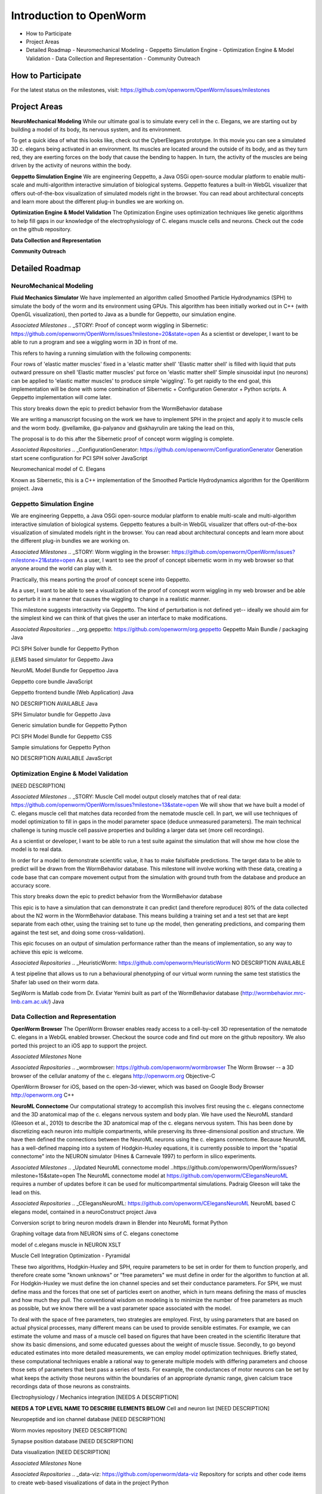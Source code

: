 ************************
Introduction to OpenWorm
************************

* How to Participate
* Project Areas
* Detailed Roadmap
  - Neuromechanical Modeling
  - Geppetto Simulation Engine
  - Optimization Engine & Model Validation
  - Data Collection and Representation
  - Community Outreach


How to Participate
==================
For the latest status on the milestones, visit: https://github.com/openworm/OpenWorm/issues/milestones


Project Areas
=============
**NeuroMechanical Modeling**
While our ultimate goal is to simulate every cell in the c. Elegans, we are starting out by building a model of its body, its nervous system, and its environment.

To get a quick idea of what this looks like, check out the CyberElegans prototype. In this movie you can see a simulated 3D c. elegans being activated in an environment. Its muscles are located around the outside of its body, and as they turn red, they are exerting forces on the body that cause the bending to happen. In turn, the activity of the muscles are being driven by the activity of neurons within the body.

**Geppetto Simulation Engine**
We are engineering Geppetto, a Java OSGi open-source modular platform to enable multi-scale and multi-algorithm interactive simulation of biological systems. Geppetto features a built-in WebGL visualizer that offers out-of-the-box visualization of simulated models right in the browser. You can read about architectural concepts and learn more about the different plug-in bundles we are working on.

**Optimization Engine & Model Validation**
The Optimization Engine uses optimization techniques like genetic algorithms to help fill gaps in our knowledge of the electrophysiology of C. elegans muscle cells and neurons. Check out the code on the github repository.

**Data Collection and Representation**

**Community Outreach**





Detailed Roadmap
================
NeuroMechanical Modeling
------------------------

**Fluid Mechanics Simulator**
We have implemented an algorithm called Smoothed Particle Hydrodynamics (SPH) to simulate the body of the worm and its environment using GPUs. This algorithm has been initially worked out in C++ (with OpenGL visualization), then ported to Java as a bundle for Geppetto, our simulation engine.

*Associated Milestones*
.. _STORY: Proof of concept worm wiggling in Sibernetic: https://github.com/openworm/OpenWorm/issues?milestone=20&state=open
As a scientist or developer, I want to be able to run a program and see a wiggling worm in 3D in front of me.

This refers to having a running simulation with the following components:

Four rows of 'elastic matter muscles' fixed in a 'elastic matter shell'
'Elastic matter shell' is filled with liquid that puts outward pressure on shell
'Elastic matter muscles' put force on 'elastic matter shell'
Simple sinusoidal input (no neurons) can be applied to 'elastic matter muscles' to produce simple 'wiggling'.
To get rapidly to the end goal, this implementation will be done with some combination of Sibernetic + Configuration Generator + Python scripts. A Geppetto implementation will come later.

This story breaks down the epic to predict behavior from the WormBehavior database

.. _Electrofluid Paper: https://github.com/openworm/OpenWorm/issues?milestone=17&state=open
We are writing a manuscript focusing on the work we have to implement SPH in the project and apply it to muscle cells and the worm body. @vellamike, @a-palyanov and @skhayrulin are taking the lead on this,

The proposal is to do this after the Sibernetic proof of concept worm wiggling is complete.

*Associated Repositories*
.. _ConfigurationGenerator: https://github.com/openworm/ConfigurationGenerator
Generation start scene configuration for PCI SPH solver
JavaScript

.. _CyberElegans: https://github.com/openworm/CyberElegans
Neuromechanical model of C. Elegans

.. _Smoothed-Particle-Hydrodynamics: https://github.com/openworm/Smoothed-Particle-Hydrodynamics
Known as Sibernetic, this is a C++ implementation of the Smoothed Particle Hydrodynamics algorithm for the OpenWorm project.
Java


Geppetto Simulation Engine
--------------------------
We are engineering Geppetto, a Java OSGi open-source modular platform to enable multi-scale and multi-algorithm interactive simulation of biological systems. Geppetto features a built-in WebGL visualizer that offers out-of-the-box visualization of simulated models right in the browser. You can read about architectural concepts and learn more about the different plug-in bundles we are working on.

*Associated Milestones*
.. _STORY: Worm wiggling in the browser: https://github.com/openworm/OpenWorm/issues?milestone=21&state=open
As a user, I want to see the proof of concept sibernetic worm in my web browser so that anyone around the world can play with it.

Practically, this means porting the proof of concept scene into Geppetto.

.. _STORY: Interactive worm wiggling in browser: https://github.com/openworm/OpenWorm/issues?milestone=23&state=open
As a user, I want to be able to see a visualization of the proof of concept worm wiggling in my web browser and be able to perturb it in a manner that causes the wiggling to change in a realistic manner.

This milestone suggests interactivity via Geppetto. The kind of perturbation is not defined yet-- ideally we should aim for the simplest kind we can think of that gives the user an interface to make modifications.

*Associated Repositories*
.. _org.geppetto: https://github.com/openworm/org.geppetto
Geppetto Main Bundle / packaging
Java

.. _org.geppetto.solver.sph: https://github.com/openworm/org.geppetto.solver.sph
PCI SPH Solver bundle for Geppetto
Python

.. _org.geppetto.simulator.jlems: https://github.com/openworm/org.geppetto.simulator.jlems
jLEMS based simulator for Geppetto
Java

.. _org.geppetto.model.neuroml: https://github.com/openworm/org.geppetto.model.neuroml
NeuroML Model Bundle for Geppettoo
Java

.. _org.geppetto.core: https://github.com/openworm/org.geppetto.core
Geppetto core bundle
JavaScript

.. _org.geppetto.frontend: https://github.com/openworm/org.geppetto.frontend
Geppetto frontend bundle (Web Application)
Java

.. _org.geppetto.testbackend: https://github.com/openworm/org.geppetto.testbackend
NO DESCRIPTION AVAILABLE
Java 

.. org.geppetto.simulator.sph: https://github.com/openworm/org.geppetto.simulator.sph
SPH Simulator bundle for Geppetto
Java

.. _org.geppetto.simulation: https://github.com/openworm/org.geppetto.simulation
Generic simulation bundle for Geppetto
Python

.. _org.geppetto.model.sph: https://github.com/openworm/org.geppetto.model.sph
PCI SPH Model Bundle for Geppetto
CSS

.. _org.geppetto.samples: https://github.com/openworm/org.geppetto.samples
Sample simulations for Geppetto
Python

.. _org.geppetto.templatebundle: https://github.com/openworm/org.geppetto.templatebundle
NO DESCRIPTION AVAILABLE
JavaScript


Optimization Engine & Model Validation
--------------------------------------
[NEED DESCRIPTION]

*Associated Milestones*
.. _STORY: Muscle Cell model output closely matches that of real data: https://github.com/openworm/OpenWorm/issues?milestone=13&state=open
We will show that we have built a model of C. elegans muscle cell that matches data recorded from the nematode muscle cell. In part, we will use techniques of model optimization to fill in gaps in the model parameter space (deduce unmeasured parameters). The main technical challenge is tuning muscle cell passive properties and building a larger data set (more cell recordings).

.. _STORY: Build a test suite for the simulation from WormBehavior database: https://github.com/openworm/OpenWorm/issues?milestone=19&state=open
As a scientist or developer, I want to be able to run a test suite against the simulation that will show me how close the model is to real data.

In order for a model to demonstrate scientific value, it has to make falsifiable predictions. The target data to be able to predict will be drawn from the WormBehavior database. This milestone will involve working with these data, creating a code base that can compare movement output from the simulation with ground truth from the database and produce an accuracy score.

This story breaks down the epic to predict behavior from the WormBehavior database

.. _EPIC: Correctly predict 80% of wild type (N2) behavior in WormBehavior database: https://github.com/openworm/OpenWorm/issues?milestone=22&state=open
This epic is to have a simulation that can demonstrate it can predict (and therefore reproduce) 80% of the data collected about the N2 worm in the WormBehavior database. This means building a training set and a test set that are kept separate from each other, using the training set to tune up the model, then generating predictions, and comparing them against the test set, and doing some cross-validation).

This epic focuses on an output of simulation performance rather than the means of implementation, so any way to achieve this epic is welcome.

*Associated Repositories*
.. _HeuristicWorm: https://github.com/openworm/HeuristicWorm
NO DESCRIPTION AVAILABLE

.. _movement_validation: https://github.com/openworm/movement_validation
A test pipeline that allows us to run a behavioural phenotyping of our virtual worm running the same test statistics the Shafer lab used on their worm data.

.. _SegWorm: https://github.com/openworm/SegWorm
SegWorm is Matlab code from Dr. Eviatar Yemini built as part of the WormBehavior database (http://wormbehavior.mrc-lmb.cam.ac.uk/)
Java


Data Collection and Representation
----------------------------------
**OpenWorm Browser**
The OpenWorm Browser enables ready access to a cell-by-cell 3D representation of the nematode C. elegans in a WebGL enabled browser. Checkout the source code and find out more on the github repository. We also ported this project to an iOS app to support the project.

*Associated Milestones*
None

*Associated Repositories*
.. _wormbrowser: https://github.com/openworm/wormbrowser
The Worm Browser -- a 3D browser of the cellular anatomy of the c. elegans 
http://openworm.org
Objective-C

.. _openwormbrowser-ios: https://github.com/openworm/openwormbrowser-ios
OpenWorm Browser for iOS, based on the open-3d-viewer, which was based on Google Body Browser
http://openworm.org
C++


**NeuroML Connectome**
Our computational strategy to accomplish this involves first reusing the c. elegans connectome and the 3D anatomical map of the c. elegans nervous system and body plan. We have used the NeuroML standard (Gleeson et al., 2010) to describe the 3D anatomical map of the c. elegans nervous system. This has been done by discretizing each neuron into multiple compartments, while preserving its three-dimensional position and structure. We have then defined the connections between the NeuroML neurons using the c. elegans connectome. Because NeuroML has a well-defined mapping into a system of Hodgkin-Huxley equations, it is currently possible to import the "spatial connectome" into the NEURON simulator (Hines & Carnevale 1997) to perform in silico experiments.

*Associated Milestones*
.. _Updated NeuroML connectome model ..https://github.com/openworm/OpenWorm/issues?milestone=15&state=open
The NeuroML connectome model at https://github.com/openworm/CElegansNeuroML requires a number of updates before it can be used for multicompartmental simulations. Padraig Gleeson will take the lead on this.

*Associated Repositories*
.. _CElegansNeuroML: https://github.com/openworm/CElegansNeuroML
NeuroML based C elegans model, contained in a neuroConstruct project
Java

.. _Blender2NeuroML: https://github.com/openworm/Blender2NeuroML
Conversion script to bring neuron models drawn in Blender into NeuroML format
Python

.. _NEURONSimData: https://github.com/openworm/NEURONSimData
Graphing voltage data from NEURON sims of C. elegans conectome

.. _muscle_model: https://github.com/openworm/muscle_model
model of c.elegans muscle in NEURON
XSLT

Muscle Cell Integration
Optimization - Pyramidal

These two algorithms, Hodgkin-Huxley and SPH, require parameters to be set in order for them to function properly, and therefore create some "known unknows" or "free parameters" we must define in order for the algorithm to function at all. For Hodgkin-Huxley we must define the ion channel species and set their conductance parameters. For SPH, we must define mass and the forces that one set of particles exert on another, which in turn means defining the mass of muscles and how much they pull. The conventional wisdom on modeling is to minimize the number of free parameters as much as possible, but we know there will be a vast parameter space associated with the model.

To deal with the space of free parameters, two strategies are employed. First, by using parameters that are based on actual physical processes, many different means can be used to provide sensible estimates. For example, we can estimate the volume and mass of a muscle cell based on figures that have been created in the scientific literature that show its basic dimensions, and some educated guesses about the weight of muscle tissue. Secondly, to go beyond educated estimates into more detailed measurements, we can employ model optimization techniques. Briefly stated, these computational techniques enable a rational way to generate multiple models with differing parameters and choose those sets of parameters that best pass a series of tests. For example, the conductances of motor neurons can be set by what keeps the activity those neurons within the boundaries of an appropriate dynamic range, given calcium trace recordings data of those neurons as constraints.

Electrophysiology / Mechanics integration
[NEEDS A DESCRIPTION]



**NEEDS A TOP LEVEL NAME TO DESCRIBE ELEMENTS BELOW**
Cell and neuron list
[NEED DESCRIPTION]

Neuropeptide and ion channel database
[NEED DESCRIPTION]

Worm movies repository
[NEED DESCRIPTION]

Synapse position database
[NEED DESCRIPTION]

Data visualization
[NEED DESCRIPTION]

*Associated Milestones*
None

*Associated Repositories*
.. _data-viz: https://github.com/openworm/data-viz
Repository for scripts and other code items to create web-based visualizations of data in the project
Python



Community Outreach
------------------
[NEED DESCRIPTION]

*Associated Milestones*
None

*Associated Repositories*
.. _org.openworm.website: https://github.com/openworm/org.openworm.website
OpenWorm Website 
http://openworm.org
Python

.. _OpenWorm: https://github.com/openworm/OpenWorm
Project Home repo for OpenWorm Wiki and Project-wide issues 
http://openworm.org
Matlab

.. _openworm_docs: https://github.com/openworm/openworm_docs
Documentation for OpenWorm

